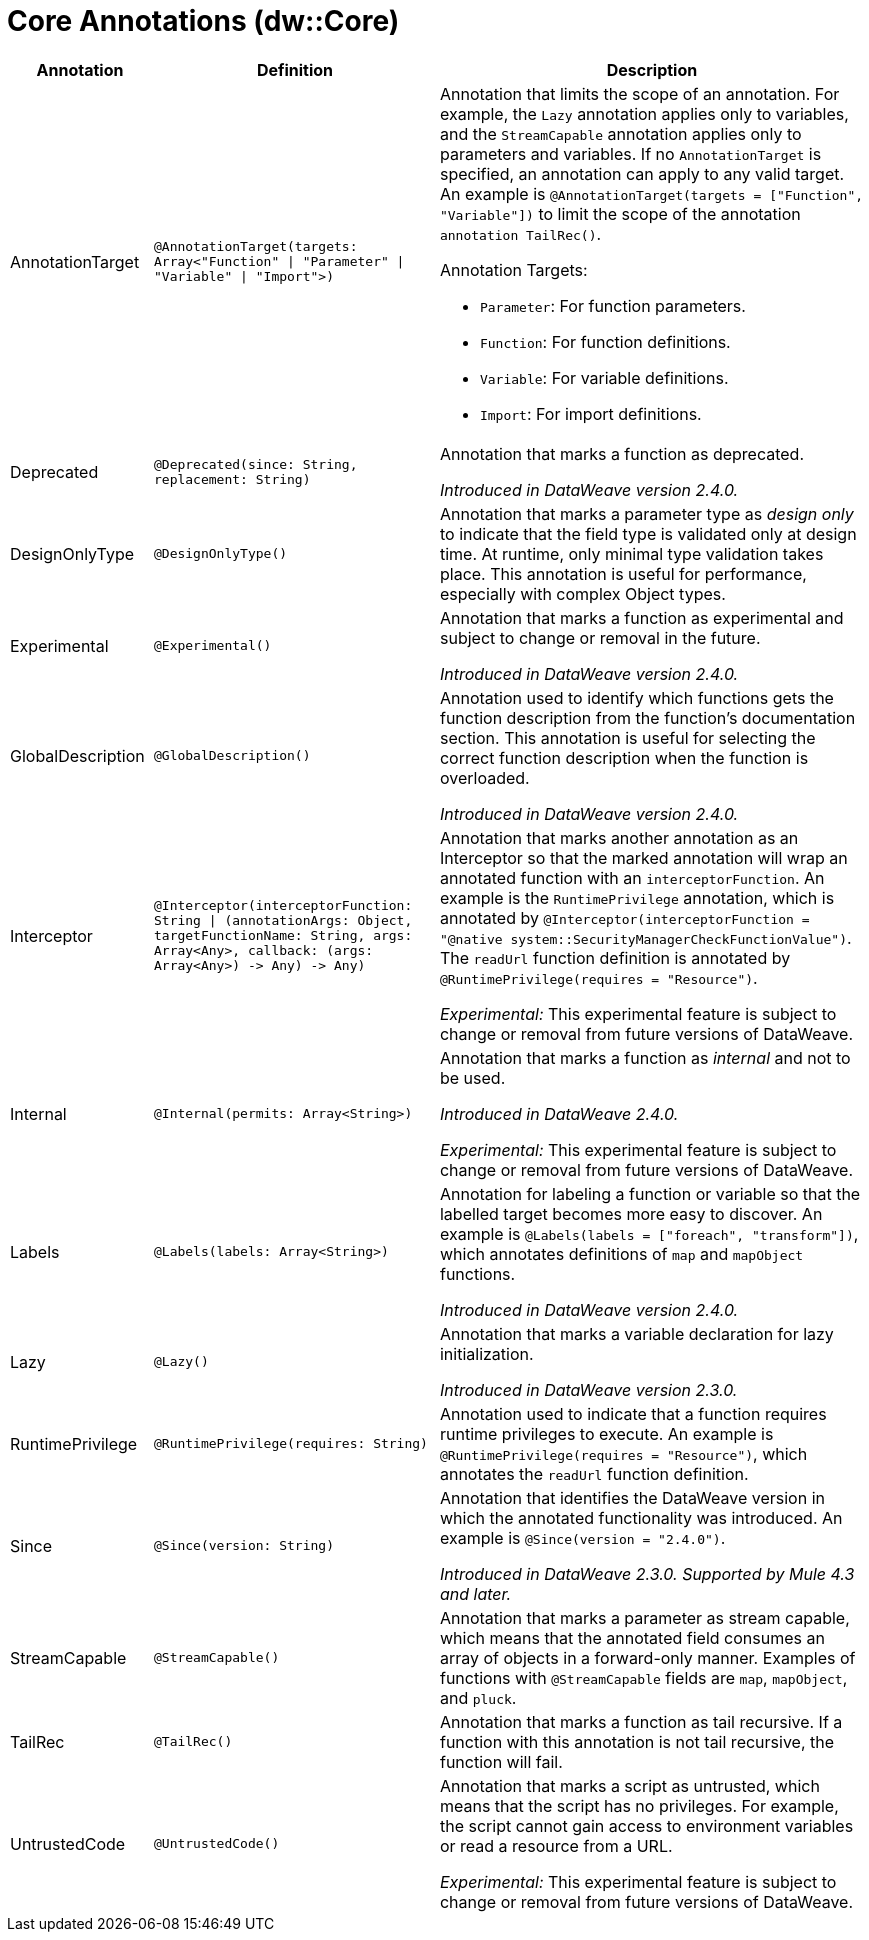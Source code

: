 = Core Annotations (dw::Core)

[%header, cols="1,2a,3a"]
|===
| Annotation | Definition | Description

| AnnotationTarget
| `@AnnotationTarget&#40;targets: Array<"Function" &#124; "Parameter" &#124; "Variable" &#124; "Import"&#62;&#41;`
| Annotation that limits the scope of an annotation. For example, the `Lazy`
annotation applies only to variables, and the `StreamCapable` annotation
applies only to parameters and variables. If no `AnnotationTarget` is 
specified, an annotation can apply to any valid target. An example is
`@AnnotationTarget(targets = ["Function", "Variable"])` to limit the scope
of the annotation `annotation TailRec()`. 

Annotation Targets:

* `Parameter`: For function parameters.
* `Function`: For function definitions.
* `Variable`: For variable definitions.
* `Import`: For import definitions.

| Deprecated
| `@Deprecated&#40;since: String, replacement: String&#41;`
| Annotation that marks a function as deprecated.


_Introduced in DataWeave version 2.4.0._

| DesignOnlyType
| `@DesignOnlyType&#40;&#41;`
| Annotation that marks a parameter type as _design only_ to indicate that
the field type is validated only at design time. At runtime, only minimal
type validation takes place. This annotation is useful for performance,
especially with complex Object types.

| Experimental
| `@Experimental&#40;&#41;`
| Annotation that marks a function as experimental and subject 
to change or removal in the future.


_Introduced in DataWeave version 2.4.0._

| GlobalDescription
| `@GlobalDescription&#40;&#41;`
| Annotation used to identify which functions gets the function description
from the function's documentation section. This annotation is useful for 
selecting the correct function description when the function is overloaded.


_Introduced in DataWeave version 2.4.0._

| Interceptor
| `@Interceptor&#40;interceptorFunction: String &#124; &#40;annotationArgs: Object, targetFunctionName: String, args: Array<Any&#62;, callback: &#40;args: Array<Any&#62;&#41; &#45;&#62; Any&#41; &#45;&#62; Any&#41;`
| Annotation that marks another annotation as an Interceptor so that the
marked annotation will wrap an annotated function with an `interceptorFunction`.
An example is the `RuntimePrivilege` annotation, which is annotated by
`@Interceptor(interceptorFunction = "@native system::SecurityManagerCheckFunctionValue")`.
The `readUrl` function definition is annotated by `@RuntimePrivilege(requires = "Resource")`.


_Experimental:_ This experimental feature is subject to change or removal from future versions of DataWeave.

| Internal
| `@Internal&#40;permits: Array<String&#62;&#41;`
| Annotation that marks a function as _internal_ and not to be used.


_Introduced in DataWeave 2.4.0._


_Experimental:_ This experimental feature is subject to change or removal from future versions of DataWeave.

| Labels
| `@Labels&#40;labels: Array<String&#62;&#41;`
| Annotation for labeling a function or variable so that the
labelled target becomes more easy to discover. An example is 
`@Labels(labels = ["foreach", "transform"])`, which annotates
definitions of `map` and `mapObject` functions.


_Introduced in DataWeave version 2.4.0._

| Lazy
| `@Lazy&#40;&#41;`
| Annotation that marks a variable declaration for lazy initialization.


_Introduced in DataWeave version 2.3.0._

| RuntimePrivilege
| `@RuntimePrivilege&#40;requires: String&#41;`
| Annotation used to indicate that a function requires runtime privileges to 
execute. An example is `@RuntimePrivilege(requires = "Resource")`, which 
annotates the `readUrl` function definition.

| Since
| `@Since&#40;version: String&#41;`
| Annotation that identifies the DataWeave version in which the annotated
functionality was introduced. An example is `@Since(version = "2.4.0")`.


_Introduced in DataWeave 2.3.0. Supported by Mule 4.3 and later._

| StreamCapable
| `@StreamCapable&#40;&#41;`
| Annotation that marks a parameter as stream capable, which means that the
annotated field consumes an array of objects in a forward-only manner. 
Examples of functions with `@StreamCapable` fields are `map`, `mapObject`, 
and `pluck`.

| TailRec
| `@TailRec&#40;&#41;`
| Annotation that marks a function as tail recursive. If a function with
this annotation is not tail recursive, the function will fail.

| UntrustedCode
| `@UntrustedCode&#40;&#41;`
| Annotation that marks a script as untrusted, which means that the script has
no privileges. For example, the script cannot gain access to environment
variables or read a resource from a URL.


_Experimental:_ This experimental feature is subject to change or removal from future versions of DataWeave.
|===
